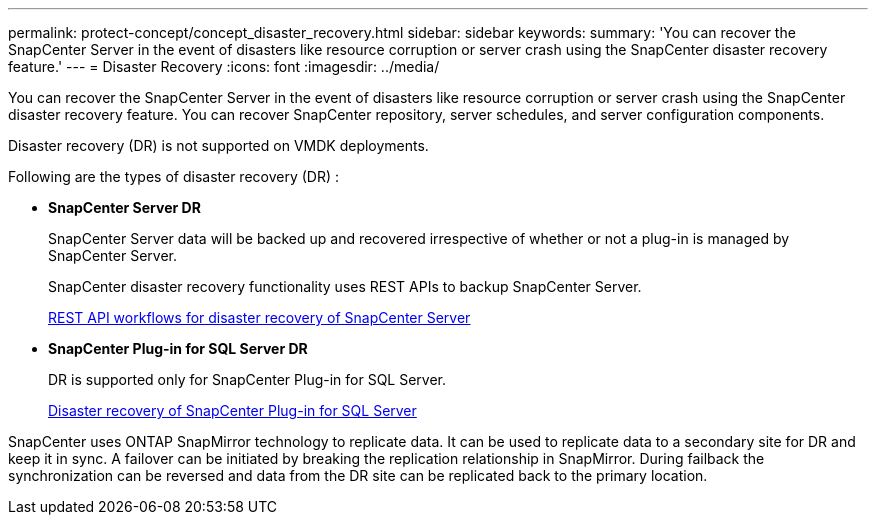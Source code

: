 ---
permalink: protect-concept/concept_disaster_recovery.html
sidebar: sidebar
keywords:
summary: 'You can recover the SnapCenter Server in the event of disasters like resource corruption or server crash using the SnapCenter disaster recovery feature.'
---
=  Disaster Recovery
:icons: font
:imagesdir: ../media/

[.lead]
You can recover the SnapCenter Server in the event of disasters like resource corruption or server crash using the SnapCenter disaster recovery feature.  You can recover SnapCenter repository, server schedules, and server configuration components.

Disaster recovery (DR) is not supported on VMDK deployments.

Following are the types of disaster recovery (DR) :

* *SnapCenter Server DR*
+
SnapCenter Server data will be backed up and recovered irrespective of whether or not a plug-in is managed by SnapCenter Server.
+
SnapCenter disaster recovery functionality uses REST APIs to backup SnapCenter Server.

+
link:sc-automation/rest_api_workflows_disaster_recovery_of_snapcenter_server.html[REST API workflows for disaster recovery of SnapCenter Server]

* *SnapCenter Plug-in for SQL Server DR*
+
DR is supported only for SnapCenter Plug-in for SQL Server.
+
link:protect-scsql/task_disaster_recovery_scsql.html[Disaster recovery of SnapCenter Plug-in for SQL Server]

SnapCenter uses ONTAP SnapMirror technology to replicate data.   It can be used to replicate data to a secondary site for DR and keep it in sync. A failover can be initiated by breaking the replication relationship in SnapMirror. During failback the synchronization can be reversed and data from the DR site can be replicated back to the primary location.
